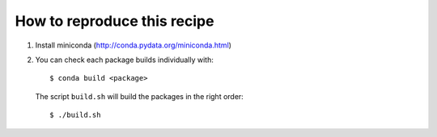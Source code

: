 ==============================
 How to reproduce this recipe
==============================

1. Install miniconda (http://conda.pydata.org/miniconda.html)

2. You can check each package builds individually with::

     $ conda build <package>

   The script ``build.sh`` will build the packages in the right order::

     $ ./build.sh
